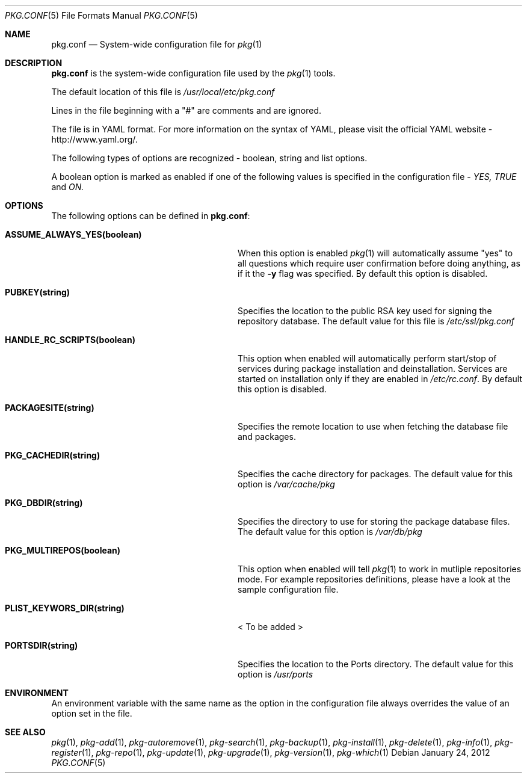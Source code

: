 .\"
.\" FreeBSD pkg - a next generation package for the installation and maintenance
.\" of non-core utilities.
.\"
.\" Redistribution and use in source and binary forms, with or without
.\" modification, are permitted provided that the following conditions
.\" are met:
.\" 1. Redistributions of source code must retain the above copyright
.\"    notice, this list of conditions and the following disclaimer.
.\" 2. Redistributions in binary form must reproduce the above copyright
.\"    notice, this list of conditions and the following disclaimer in the
.\"    documentation and/or other materials provided with the distribution.
.\"
.\"
.\"     @(#)pkg.1
.\" $FreeBSD$
.\"
.Dd January 24, 2012
.Dt PKG.CONF 5
.Os
.Sh NAME
.Nm "pkg.conf"
.Nd System-wide configuration file for
.Xr pkg 1
.Sh DESCRIPTION
.Nm
is the system-wide configuration file used by the
.Xr pkg 1
tools.
.Pp
The default location of this file is
.Fa /usr/local/etc/pkg.conf
.Pp
Lines in the file beginning with a "#" are comments
and are ignored.
.Pp
The file is in YAML format. For more information on the syntax of YAML,
please visit the official YAML website - http://www.yaml.org/.
.Pp
The following types of options are recognized -
boolean, string and list options.
.Pp
A boolean option is marked as enabled if one of the following values is
specified in the configuration file -
.Fa YES, TRUE
and
.Fa ON.
.Pp
.Sh OPTIONS
The following options can be defined in
.Nm :
.Bl -tag -width ".Cm ASSUME_ALWAYS_YES(boolean)"
.It Cm ASSUME_ALWAYS_YES(boolean)
When this option is enabled
.Xr pkg 1
will automatically assume "yes" to all questions
which require user confirmation before doing anything, as if it
the
.Fl y
flag was specified. By default this option is disabled.
.It Cm PUBKEY(string)
Specifies the location to the public RSA key used for signing the
repository database. The default value for this file is
.Fa /etc/ssl/pkg.conf
.It Cm HANDLE_RC_SCRIPTS(boolean)
This option when enabled
will automatically perform start/stop of services during package
installation and deinstallation. Services are started on installation only
if they are enabled in
.Fa /etc/rc.conf .
By default this option is disabled.
.It Cm PACKAGESITE(string)
Specifies the remote location to use
when fetching the database file and packages.
.It Cm PKG_CACHEDIR(string)
Specifies the cache directory for packages. The default value
for this option is
.Fa /var/cache/pkg
.It Cm PKG_DBDIR(string)
Specifies the directory to use for storing the package
database files. The default value for this option is
.Fa /var/db/pkg
.It Cm PKG_MULTIREPOS(boolean)
This option when enabled will tell
.Xr pkg 1
to work in mutliple repositories mode. For example repositories
definitions, please have a look at the sample configuration file.
.It Cm PLIST_KEYWORS_DIR(string)
< To be added >
.It Cm PORTSDIR(string)
Specifies the location to the Ports directory. The default value
for this option is
.Fa /usr/ports
.El
.Sh ENVIRONMENT
An environment variable with the same name as the option in the configuration 
file always overrides the value of an option set in the file.
.Sh SEE ALSO
.Xr pkg 1 ,
.Xr pkg-add 1 ,
.Xr pkg-autoremove 1 ,
.Xr pkg-search 1 ,
.Xr pkg-backup 1 ,
.Xr pkg-install 1 ,
.Xr pkg-delete 1 ,
.Xr pkg-info 1 ,
.Xr pkg-register 1 ,
.Xr pkg-repo 1 ,
.Xr pkg-update 1 ,
.Xr pkg-upgrade 1 ,
.Xr pkg-version 1 ,
.Xr pkg-which 1
